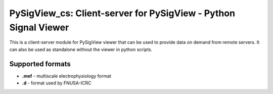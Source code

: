 PySigView_cs: Client-server for PySigView - Python Signal Viewer
====================================================

This is a client-server module for PySigView viewer that can be used to provide data on demand from remote servers. It can also be used as standalone without the viewer in python scripts.

Supported formats
-----------------

- **.mef** - multiscale electrophysiology format
- **.d**   - format used by FNUSA-ICRC
